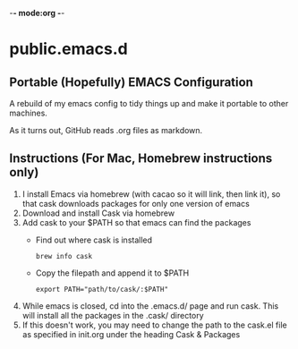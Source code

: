 -*- mode:org -*-

* public.emacs.d

** Portable (Hopefully) EMACS Configuration

  A rebuild of my emacs config to tidy things up and make it portable to other
  machines.

  As it turns out, GitHub reads .org files as markdown.
  
** Instructions (For Mac, Homebrew instructions only)

  1. I install Emacs via homebrew (with cacao so it will link, then link it), so
     that cask downloads packages for only one version of emacs
  2. Download and install Cask via homebrew
  3. Add cask to your $PATH so that emacs can find the packages
     - Find out where cask is installed
       #+BEGIN_SRC shell-script
         brew info cask
       #+END_SRC
     - Copy the filepath and append it to $PATH
       #+BEGIN_SRC shell-script
         export PATH="path/to/cask/:$PATH"
       #+END_SRC
  4. While emacs is closed, cd into the .emacs.d/ page and run cask. This will
     install all the packages in the .cask/ directory
  5. If this doesn't work, you may need to change the path to the cask.el file
     as specified in init.org under the heading Cask & Packages
